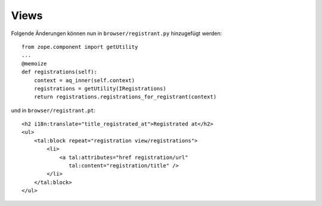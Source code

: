 =====
Views
=====

Folgende Änderungen können nun in ``browser/registrant.py`` hinzugefügt werden::

 from zope.component import getUtility
 ...
 @memoize
 def registrations(self):
     context = aq_inner(self.context)
     registrations = getUtility(IRegistrations)
     return registrations.registrations_for_registrant(context)

und in ``browser/registrant.pt``::

 <h2 i18n:translate="title_registrated_at">Registrated at</h2>
 <ul>
     <tal:block repeat="registration view/registrations">
         <li>
             <a tal:attributes="href registration/url"
                tal:content="registration/title" />
         </li>
     </tal:block>
 </ul>
